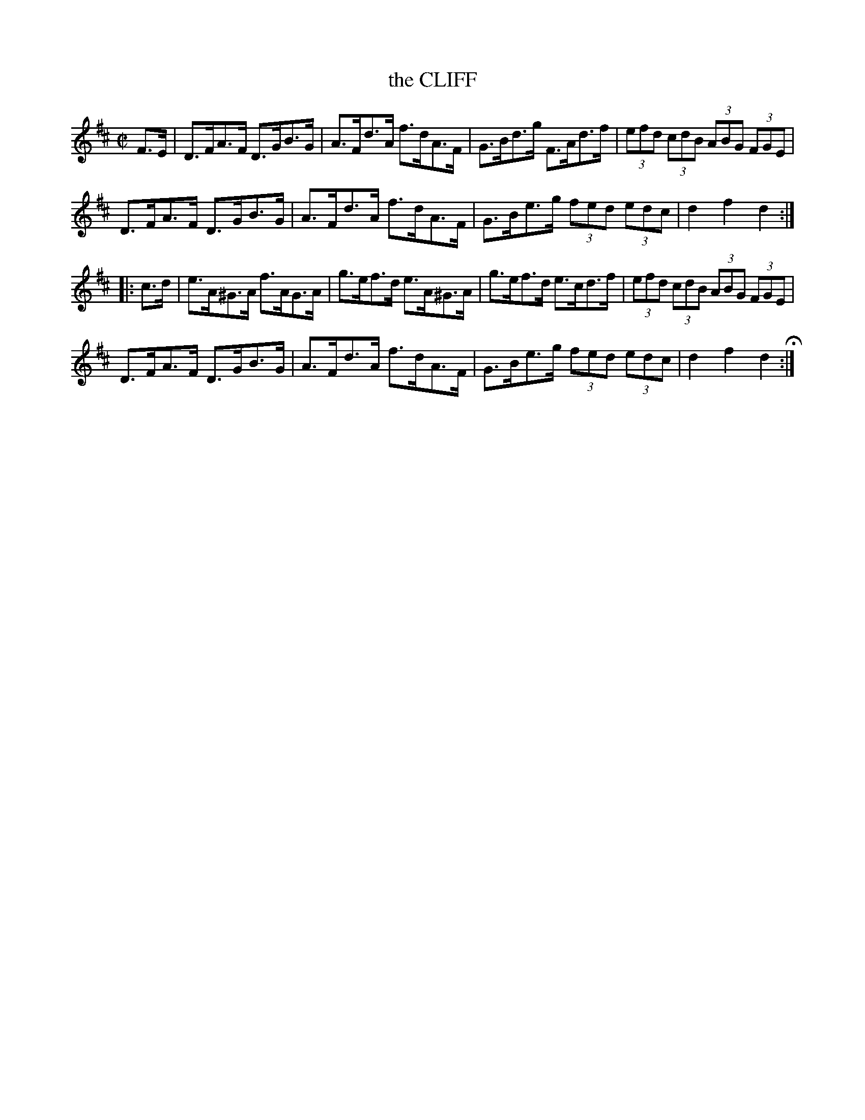 X: 19
T: the CLIFF
%R: hornpipe
B: Jean White "100 Popular Hornpipes, Reels, Jigs and Country Dances", Boston 1880 p.8
F: http://www.loc.gov/resource/sm1880.09124.0#seq-1
Z: 2014 John Chambers <jc:trillian.mit.edu>
M: C|
L: 1/8
K: D
% - - - - - - - - - - - - - - - - - - - - - - - - - - - - -
F>E |\
D>FA>F D>GB>G | A>Fd>A f>dA>F |\
G>Bd>g F>Ad>f | (3efd (3cdB (3ABG (3FGE |
D>FA>F D>GB>G | A>Fd>A f>dA>F |\
G>Be>g (3fed (3edc | d2f2 d2 :|
|: c>d |\
e>A^G>A f>AG>A | g>ef>d e>A^G>A|\
g>ef>d e>cd>f | (3efd (3cdB (3ABG (3FGE |
D>FA>F D>GB>G | A>Fd>A f>dA>F |\
G>Be>g (3fed (3edc | d2f2 d2 H:|
% - - - - - - - - - - - - - - - - - - - - - - - - - - - - -
